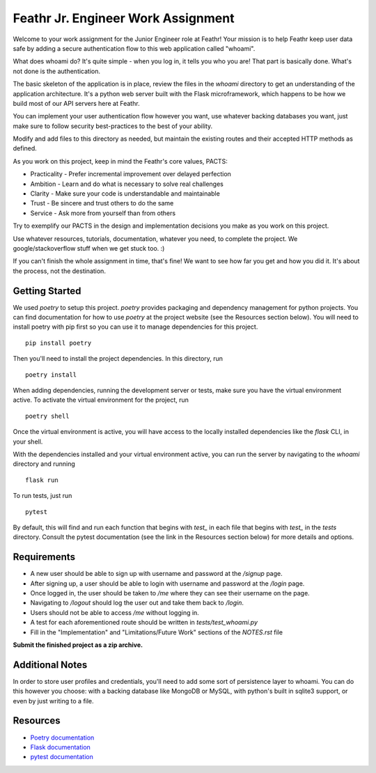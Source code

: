 Feathr Jr. Engineer Work Assignment
===================================

Welcome to your work assignment for the Junior Engineer role at Feathr!
Your mission is to help Feathr keep user data safe by adding a secure
authentication flow to this web application called "whoami".

What does whoami do? It's quite simple - when you log in, it tells you
who you are! That part is basically done. What's not done is the authentication.

The basic skeleton of the application is in place, review the files in the `whoami`
directory to get an understanding of the application architecture. It's a python
web server built with the Flask microframework, which happens to be how we build
most of our API servers here at Feathr.

You can implement your user authentication flow however you want, use whatever
backing databases you want, just make sure to follow security best-practices 
to the best of your ability.

Modify and add files to this directory as needed, but maintain the existing routes
and their accepted HTTP methods as defined.

As you work on this project, keep in mind the Feathr's core values, PACTS:

* Practicality - Prefer incremental improvement over delayed perfection
* Ambition - Learn and do what is necessary to solve real challenges
* Clarity - Make sure your code is understandable and maintainable
* Trust - Be sincere and trust others to do the same
* Service - Ask more from yourself than from others

Try to exemplify our PACTS in the design and implementation decisions you make as
you work on this project.

Use whatever resources, tutorials, documentation, whatever you need, to complete
the project. We google/stackoverflow stuff when we get stuck too. :)

If you can't finish the whole assignment in time, that's fine! We want to see how
far you get and how you did it. It's about the process, not the destination.

Getting Started
---------------

We used `poetry` to setup this project. `poetry` provides packaging and
dependency management for python projects. You can find documentation for
how to use `poetry` at the project website (see the Resources section below).
You will need to install poetry with pip first so you can use it to manage
dependencies for this project. ::

  pip install poetry

Then you'll need to install the project dependencies. In this directory, run ::

  poetry install


When adding dependencies, running the development server or tests, make sure you
have the virtual environment active. To activate the virtual environment for the
project, run ::

  poetry shell


Once the virtual environment is active, you will have access to the locally
installed dependencies like the `flask` CLI, in your shell.

With the dependencies installed and your virtual environment active, you can run
the server by navigating to the `whoami` directory and running ::

  flask run

To run tests, just run ::

  pytest

By default, this will find and run each function that begins with `test_` in each file that
begins with `test_` in the `tests` directory. Consult the pytest documentation (see the link
in the Resources section below) for more details and options.


Requirements
------------

* A new user should be able to sign up with username and password at the `/signup` page.
* After signing up, a user should be able to login with username and password at the `/login` page.
* Once logged in, the user should be taken to `/me` where they can see their username on the page.
* Navigating to `/logout` should log the user out and take them back to `/login`.
* Users should not be able to access `/me` without logging in.
* A test for each aforementioned route should be written in `tests/test_whoami.py`
* Fill in the "Implementation" and "Limitations/Future Work" sections of the `NOTES.rst` file

**Submit the finished project as a zip archive.**

Additional Notes
----------------

In order to store user profiles and credentials, you'll need to add some sort of persistence layer to
whoami. You can do this however you choose: with a backing database like MongoDB or MySQL, with
python's built in sqlite3 support, or even by just writing to a file.

Resources
---------

* `Poetry documentation <https://python-poetry.org/>`_
* `Flask documentation <https://flask.palletsprojects.com/en/2.0.x/>`_
* `pytest documentation <https://docs.pytest.org/en/6.2.x/contents.html>`_
